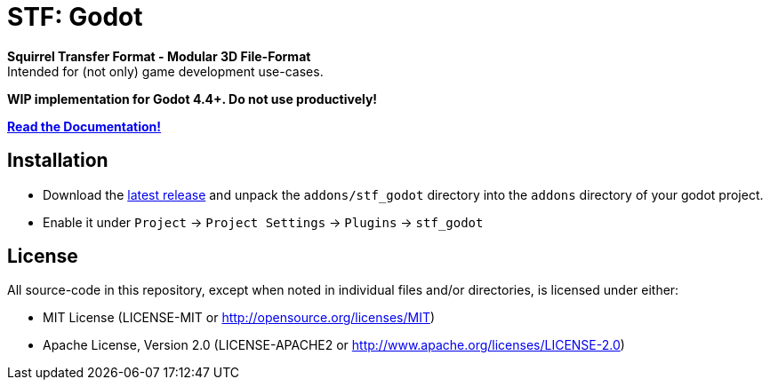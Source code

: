 = STF: Godot
:homepage: https://github.com/emperorofmars/stf_godot
:keywords: stf, 3d, fileformat, format, interchange, interoperability, godot
:hardbreaks-option:
:idprefix:
:idseparator: -
:library: Asciidoctor
:table-caption!:
ifdef::env-github[]
:tip-caption: :bulb:
:note-caption: :information_source:
endif::[]

**Squirrel Transfer Format - Modular 3D File-Format**
Intended for (not only) game development use-cases.

**WIP implementation for Godot 4.4+. Do not use productively!**

**https://stfform.at/[Read the Documentation!]**

== Installation
* Download the https://github.com/emperorofmars/stf_godot/releases/latest[latest release] and unpack the `addons/stf_godot` directory into the `addons` directory of your godot project.
* Enable it under `Project` -> `Project Settings` -> `Plugins` -> `stf_godot`

== License
All source-code in this repository, except when noted in individual files and/or directories, is licensed under either:

* MIT License (LICENSE-MIT or http://opensource.org/licenses/MIT[])
* Apache License, Version 2.0 (LICENSE-APACHE2 or http://www.apache.org/licenses/LICENSE-2.0[])
